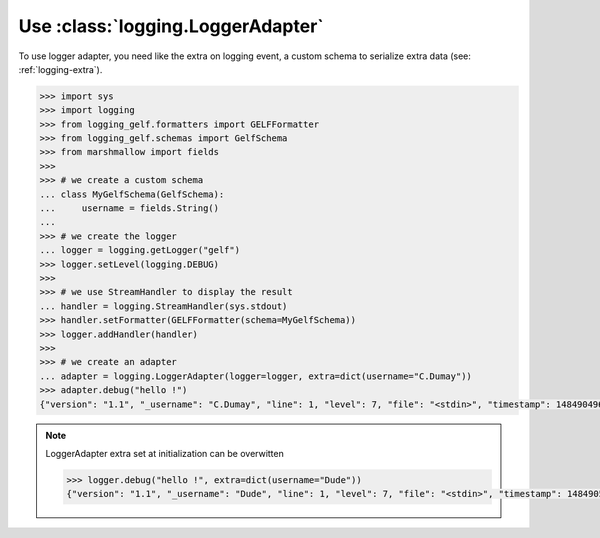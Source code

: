 .. _use-LoggerAdapter:

Use :class:`logging.LoggerAdapter`
==================================

To use logger adapter, you need like the extra on logging event, a custom schema to serialize extra data (see: :ref:`logging-extra`).

.. code-block:: python

    >>> import sys
    >>> import logging
    >>> from logging_gelf.formatters import GELFFormatter
    >>> from logging_gelf.schemas import GelfSchema
    >>> from marshmallow import fields
    >>>
    >>> # we create a custom schema
    ... class MyGelfSchema(GelfSchema):
    ...     username = fields.String()
    ...
    >>> # we create the logger
    ... logger = logging.getLogger("gelf")
    >>> logger.setLevel(logging.DEBUG)
    >>>
    >>> # we use StreamHandler to display the result
    ... handler = logging.StreamHandler(sys.stdout)
    >>> handler.setFormatter(GELFFormatter(schema=MyGelfSchema))
    >>> logger.addHandler(handler)
    >>>
    >>> # we create an adapter
    ... adapter = logging.LoggerAdapter(logger=logger, extra=dict(username="C.Dumay"))
    >>> adapter.debug("hello !")
    {"version": "1.1", "_username": "C.Dumay", "line": 1, "level": 7, "file": "<stdin>", "timestamp": 1484904968.390859, "short_message": "hello !", "host": "host.example.com"}


.. note::

    LoggerAdapter extra set at initialization can be overwitten

    .. code-block:: python

        >>> logger.debug("hello !", extra=dict(username="Dude"))
        {"version": "1.1", "_username": "Dude", "line": 1, "level": 7, "file": "<stdin>", "timestamp": 1484905204.7358975, "short_message": "hello !", "host": "host.example.com"}


.. seealso::

    `LoggerAdapter Objects <https://docs.python.org/3/library/logging.html?highlight=loggeradapter#loggeradapter-objects>`_
        Full python documentation